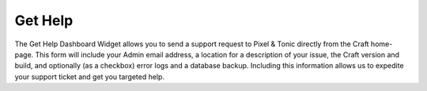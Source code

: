 Get Help
====================

The Get Help Dashboard Widget allows you to send a support request to Pixel & Tonic directly from the Craft home-page.  This form will include your Admin email address, a location for a description of your issue, the Craft version and build, and optionally (as a checkbox) error logs and a database backup.  Including this information allows us to expedite your support ticket and get you targeted help.